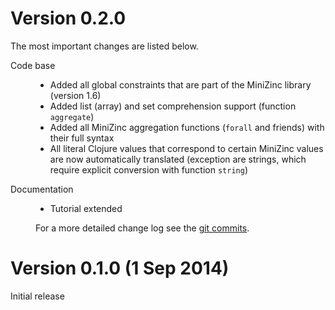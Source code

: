 
* Version 0.2.0

  The most important changes are listed below.
  
  - Code base :: 
    - Added all global constraints that are part of the MiniZinc library (version 1.6)
    - Added list (array) and set comprehension support (function =aggregate=)
    - Added all MiniZinc aggregation functions (=forall= and friends) with their full syntax
    - All literal Clojure values that correspond to certain MiniZinc values are now automatically translated (exception are strings, which require explicit conversion with function =string=)

  - Documentation :: 
    - Tutorial extended 

   For a more detailed change log see the [[https://github.com/tanders/clojure2minizinc/commits/master][git commits]].


* Version 0.1.0 (1 Sep 2014)

  Initial release
